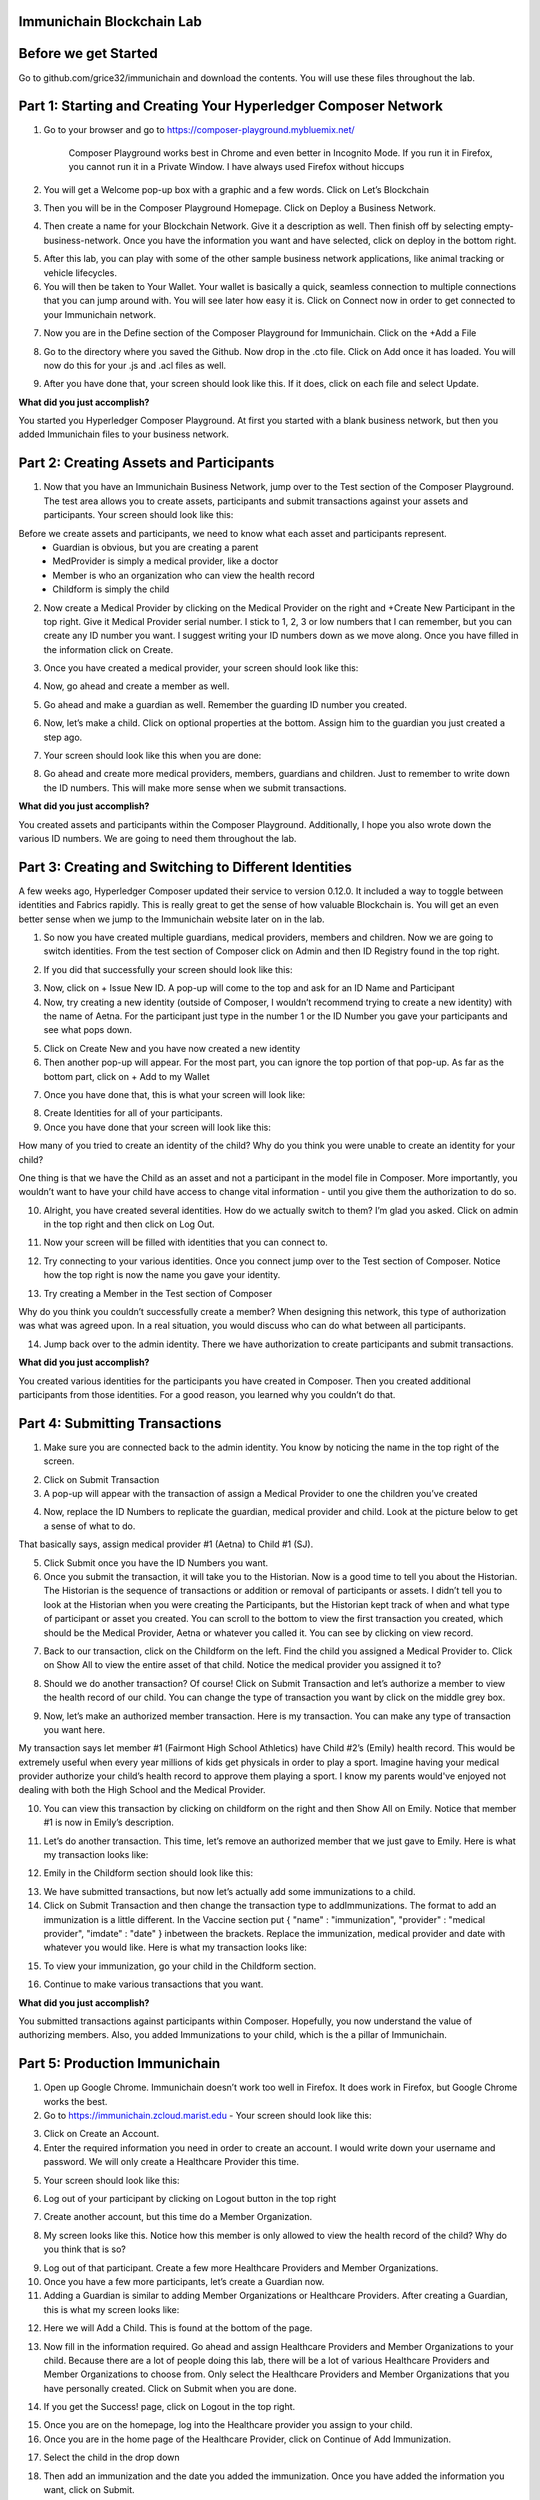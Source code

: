 Immunichain Blockchain Lab
==========================


Before we get Started
=====================

Go to github.com/grice32/immunichain and download the contents. You will use these files throughout the lab. 

Part 1: Starting and Creating Your Hyperledger Composer Network
===============================================================

1. Go to your browser and go to https://composer-playground.mybluemix.net/

	Composer Playground works best in Chrome and even better in Incognito Mode. 
	If you run it in Firefox, you cannot run it in a Private Window.
	I have always used Firefox without hiccups



2. You will get a Welcome pop-up box with a graphic and a few words. Click on Let’s Blockchain

.. image:: Images/25.png

3. Then you will be in the Composer Playground Homepage. Click on Deploy a Business Network.

.. image:: Images/26.png

4. Then create a name for your Blockchain Network. Give it a description as well. Then finish off by selecting empty-business-network. Once you have the information you want and have selected, click on deploy in the bottom right. 

.. image:: Images/27.png

5. After this lab, you can play with some of the other sample business network applications, like animal tracking or vehicle lifecycles. 

6. You will then be taken to Your Wallet. Your wallet is basically a quick, seamless connection to multiple connections that you can jump around with. You will see later how easy it is. Click on Connect now in order to get connected to your Immunichain network.

.. image:: Images/28.png

7. Now you are in the Define section of the Composer Playground for Immunichain. Click on the +Add a File

.. image:: Images/29.png

8. Go to the directory where you saved the Github. Now drop in the .cto file. Click on Add once it has loaded. You will now do this for your .js and .acl files as well. 

.. image:: Images/30.png

9. After you have done that, your screen should look like this. If it does, click on each file and select Update.

.. image:: Images/31.png

**What did you just accomplish?**

You started you Hyperledger Composer Playground. At first you started with a blank business network, but then you added Immunichain files to your business network.




Part 2: Creating Assets and Participants
========================================

1. Now that you have an Immunichain Business Network, jump over to the Test section of the Composer Playground. The test area allows you to create assets, participants and submit transactions against your assets and participants. Your screen should look like this: 

.. image:: Images/99.png

Before we create assets and participants, we need to know what each asset and participants represent. 
	 - Guardian is obvious, but you are creating a parent
	 - MedProvider is simply a medical provider, like a doctor
	 - Member is who an organization who can view the health record
	 - Childform is simply the child

2. Now create a Medical Provider by clicking on the Medical Provider on the right and +Create New Participant in the top right. Give it Medical Provider serial number. I stick to 1, 2, 3 or low numbers that I can remember, but you can create any ID number you want. I suggest writing your ID numbers down as we move along. Once you have filled in the information click on Create.

.. image:: Images/32.png

3. Once you have created a medical provider, your screen should look like this: 

.. image:: Images/33.png

4. Now, go ahead and create a member as well.

.. image:: Images/34.png

5. Go ahead and make a guardian as well. Remember the guarding ID number you created. 

.. image:: Images/35.png

6. Now, let’s make a child. Click on optional properties at the bottom. Assign him to the guardian you just created a step ago. 

.. image:: Images/86.png

7. Your screen should look like this when you are done:

.. image:: Images/36.png

8. Go ahead and create more medical providers, members, guardians and children. Just to remember to write down the ID numbers. This will make more sense when we submit transactions. 


**What did you just accomplish?**

You created assets and participants within the Composer Playground. Additionally, I hope you also wrote down the various ID numbers. We are going to need them throughout the lab. 



Part 3: Creating and Switching to Different Identities
======================================================

A few weeks ago, Hyperledger Composer updated their service to version 0.12.0. It included a way to toggle between identities and Fabrics rapidly. This is really great to get the sense of how valuable Blockchain is. You will get an even better sense when we jump to the Immunichain website later on in the lab. 

1. So now you have created multiple guardians, medical providers, members and children. Now we are going to switch identities. From the test section of Composer click on Admin and then ID Registry found in the top right. 

.. image:: Images/37.png

2. If you did that successfully your screen should look like this: 

.. image:: Images/38.png

3. Now, click on + Issue New ID. A pop-up will come to the top and ask for an ID Name and Participant

4. Now, try creating a new identity (outside of Composer, I wouldn’t recommend trying to create a new identity) with the name of Aetna. For the participant just type in the number 1 or the ID Number you gave your participants and see what pops down.

.. image:: Images/40.png

5. Click on Create New and you have now created a new identity

6. Then another pop-up will appear. For the most part, you can ignore the top portion of that pop-up. As far as the bottom part, click on + Add to my Wallet

.. image:: Images/87.png

7. Once you have done that, this is what your screen will look like: 

.. image:: Images/41.png

8. Create Identities for all of your participants. 

9. Once you have done that your screen will look like this:

.. image:: Images/42.png

How many of you tried to create an identity of the child? Why do you think you were unable to create an identity for your child? 

One thing is that we have the Child as an asset and not a participant in the model file in Composer. More importantly, you wouldn’t want to have your child have access to change vital information - until you give them the authorization to do so. 

10. Alright, you have created several identities. How do we actually switch to them? I’m glad you asked. Click on admin in the top right and then click on Log Out.

.. image:: Images/43.png

11. Now your screen will be filled with identities that you can connect to. 

.. image:: Images/44.png

12. Try connecting to your various identities. Once you connect jump over to the Test section of Composer. Notice how the top right is now the name you gave your identity. 

.. image:: Images/45.png

13. Try creating a Member in the Test section of Composer

.. image:: Images/46.png

Why do you think you couldn’t successfully create a member? When designing this network, this type of authorization was what was agreed upon. In a real situation, you would discuss who can do what between all participants.

14. Jump back over to the admin identity. There we have authorization to create participants and submit transactions. 

**What did you just accomplish?**

You created various identities for the participants you have created in Composer. Then you created additional participants from those identities. For a good reason, you learned why you couldn’t do that.



Part 4: Submitting Transactions
===============================

1. Make sure you are connected back to the admin identity. You know by noticing the name in the top right of the screen. 

.. image:: Images/47.png

2. Click on Submit Transaction

3. A pop-up will appear with the transaction of assign a Medical Provider to one the children you’ve created

.. image:: Images/49.png

4. Now, replace the ID Numbers to replicate the guardian, medical provider and child. Look at the picture below to get a sense of what to do.

.. image:: Images/50.png

That basically says, assign medical provider #1 (Aetna) to Child #1 (SJ).

5. Click Submit once you have the ID Numbers you want.

6. Once you submit the transaction, it will take you to the Historian. Now is a good time to tell you about the Historian. The Historian is the sequence of transactions or addition or removal of participants or assets. I didn’t tell you to look at the Historian when you were creating the Participants, but the Historian kept track of when and what type of participant or asset you created. You can scroll to the bottom to view the first transaction you created, which should be the Medical Provider, Aetna or whatever you called it. You can see by clicking on view record. 

.. image:: Images/51.png

7. Back to our transaction, click on the Childform on the left. Find the child you assigned a Medical Provider to. Click on Show All to view the entire asset of that child. Notice the medical provider you assigned it to? 

.. image:: Images/52.png

8. Should we do another transaction? Of course! Click on Submit Transaction and let’s authorize a member to view the health record of our child. You can change the type of transaction you want by click on the middle grey box.

.. image:: Images/53.png

9. Now, let’s make an authorized member transaction. Here is my transaction. You can make any type of transaction you want here. 

.. image:: Images/54.png

My transaction says let member #1 (Fairmont High School Athletics) have Child #2’s (Emily) health record. This would be extremely useful when every year millions of kids get physicals in order to play a sport. Imagine having your medical provider authorize your child’s health record to approve them playing a sport. I know my parents would've enjoyed not dealing with both the High School and the Medical Provider.

10. You can view this transaction by clicking on childform on the right and then Show All on Emily. Notice that member #1 is now in Emily’s description. 

.. image:: Images/55.png

11. Let’s do another transaction. This time, let’s remove an authorized member that we just gave to Emily. Here is what my transaction looks like: 

.. image:: Images/56.png

12. Emily in the Childform section should look like this: 

.. image:: Images/57.png

13. We have submitted transactions, but now let’s actually add some immunizations to a child.

14. Click on Submit Transaction and then change the transaction type to addImmunizations. The format to add an immunization is a little different. In the Vaccine section put { "name" : "immunization", "provider" : "medical provider", "imdate" : "date" } inbetween the brackets. Replace the immunization, medical provider and date with whatever you would like. Here is what my transaction looks like: 

.. image:: Images/58.png

15. To view your immunization, go your child in the Childform section.

.. image:: Images/59.png

16. Continue to make various transactions that you want. 

**What did you just accomplish?**

You submitted transactions against participants within Composer. Hopefully, you now understand the value of authorizing members. Also, you added Immunizations to your child, which is the a pillar of Immunichain.



Part 5: Production Immunichain
==============================

1. Open up Google Chrome. Immunichain doesn’t work too well in Firefox. It does work in Firefox, but Google Chrome works the best. 

2. Go to https://immunichain.zcloud.marist.edu - Your screen should look like this: 

.. image:: Images/60.png

3. Click on Create an Account.

4. Enter the required information you need in order to create an account. I would write down your username and password. We will only create a Healthcare Provider this time.

.. image:: Images/61.png

5. Your screen should look like this: 

.. image:: Images/62.png

6. Log out of your participant by clicking on Logout button in the top right

.. image:: Images/63.png

7. Create another account, but this time do a Member Organization. 

.. image:: Images/64.png

8. My screen looks like this. Notice how this member is only allowed to view the health record of the child? Why do you think that is so?

.. image:: Images/65.png

9. Log out of that participant. Create a few more Healthcare Providers and Member Organizations. 

10. Once you have a few more participants, let’s create a Guardian now. 

11. Adding a Guardian is similar to adding Member Organizations or Healthcare Providers. After creating a Guardian, this is what my screen looks like: 

.. image:: Images/66.png

12. Here we will Add a Child. This is found at the bottom of the page. 

.. image:: Images/67.png

13. Now fill in the information required. Go ahead and assign Healthcare Providers and Member Organizations to your child. Because there are a lot of people doing this lab, there will be a lot of various Healthcare Providers and Member Organizations to choose from. Only select the Healthcare Providers and Member Organizations that you have personally created. Click on Submit when you are done. 

.. image:: Images/68.png

14. If you get the Success! page, click on Logout in the top right. 

.. image:: Images/69.png

15. Once you are on the homepage, log into the Healthcare provider you assign to your child. 

16. Once you are in the home page of the Healthcare Provider, click on Continue of Add Immunization.

.. image:: Images/70.png

17. Select the child in the drop down

.. image:: Images/71.png

18. Then add an immunization and the date you added the immunization. Once you have added the information you want, click on Submit. 

.. image:: Images/72.png

19. You will get the Success! page once again. Logout and log in as the Member Organization you assigned to your child. 

.. image:: Images/73.png

20. Then click on Continue of the View Record. 

21. Now, click on the child you created.

.. image:: Images/74.png

22. This is the view that this member has on your child. The Member cannot edit the information. They can only view the health record that they have authorization to. 

.. image:: Images/75.png

23. Continue to make various accounts and updating your children that you create. 

**What did you just accomplish?**

You went to the Immunichain website and create various accounts. You added Member Organizations, Healthcare Providers, Guardians and Children. Then you then added immunizations from the Healthcare Provider account to the child. Then you viewed the health record of the Child from the Member's perspective. 

End of Lab!
===========


